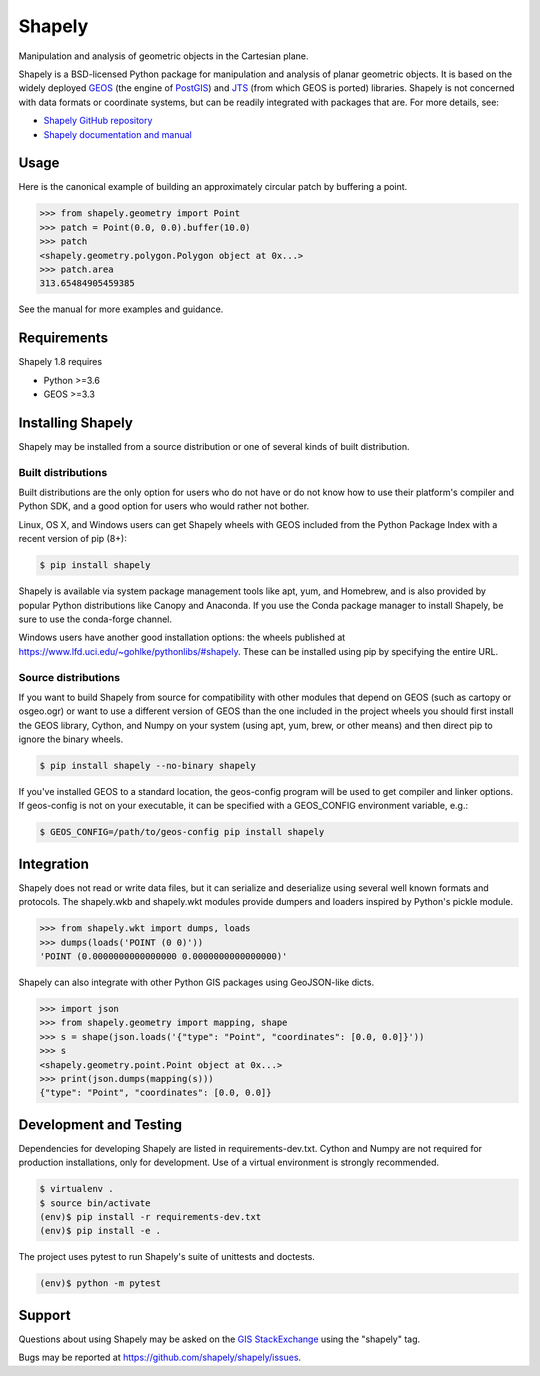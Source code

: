=======
Shapely
=======

|github-actions| |coveralls|

.. |github-actions| image:: https://github.com/shapely/shapely/workflows/Tests/badge.svg?branch=maint-1.8
   :target: https://github.com/shapely/shapely/actions?query=branch%3Amaint-1.8

.. |coveralls| image:: https://coveralls.io/repos/github/shapely/shapely/badge.svg?branch=maint-1.8
   :target: https://coveralls.io/github/shapely/shapely?branch=maint-1.8

Manipulation and analysis of geometric objects in the Cartesian plane.

.. image:: https://c2.staticflickr.com/6/5560/31301790086_b3472ea4e9_c.jpg
   :width: 800
   :height: 378

Shapely is a BSD-licensed Python package for manipulation and analysis of
planar geometric objects. It is based on the widely deployed `GEOS
<https://libgeos.org/>`__ (the engine of `PostGIS
<https://postgis.net/>`__) and `JTS
<https://locationtech.github.io/jts/>`__ (from which GEOS is ported)
libraries. Shapely is not concerned with data formats or coordinate systems,
but can be readily integrated with packages that are. For more details, see:

* `Shapely GitHub repository <https://github.com/shapely/shapely>`__
* `Shapely documentation and manual <https://shapely.readthedocs.io/en/maint-1.8/>`__

Usage
=====

Here is the canonical example of building an approximately circular patch by
buffering a point.

.. code-block:: pycon

    >>> from shapely.geometry import Point
    >>> patch = Point(0.0, 0.0).buffer(10.0)
    >>> patch
    <shapely.geometry.polygon.Polygon object at 0x...>
    >>> patch.area
    313.65484905459385

See the manual for more examples and guidance.

Requirements
============

Shapely 1.8 requires

* Python >=3.6
* GEOS >=3.3

Installing Shapely
==================

Shapely may be installed from a source distribution or one of several kinds
of built distribution.

Built distributions
-------------------

Built distributions are the only option for users who do not have or do not
know how to use their platform's compiler and Python SDK, and a good option for
users who would rather not bother.

Linux, OS X, and Windows users can get Shapely wheels with GEOS included from the
Python Package Index with a recent version of pip (8+):

.. code-block:: console

    $ pip install shapely

Shapely is available via system package management tools like apt, yum, and
Homebrew, and is also provided by popular Python distributions like Canopy and
Anaconda. If you use the Conda package manager to install Shapely, be sure to
use the conda-forge channel.

Windows users have another good installation options: the wheels published at
https://www.lfd.uci.edu/~gohlke/pythonlibs/#shapely. These can be installed
using pip by specifying the entire URL.

Source distributions
--------------------

If you want to build Shapely from source for compatibility with other modules
that depend on GEOS (such as cartopy or osgeo.ogr) or want to use a different
version of GEOS than the one included in the project wheels you should first
install the GEOS library, Cython, and Numpy on your system (using apt, yum,
brew, or other means) and then direct pip to ignore the binary wheels.

.. code-block:: console

    $ pip install shapely --no-binary shapely

If you've installed GEOS to a standard location, the geos-config program will
be used to get compiler and linker options. If geos-config is not on your
executable, it can be specified with a GEOS_CONFIG environment variable, e.g.:

.. code-block:: console

    $ GEOS_CONFIG=/path/to/geos-config pip install shapely

Integration
===========

Shapely does not read or write data files, but it can serialize and deserialize
using several well known formats and protocols. The shapely.wkb and shapely.wkt
modules provide dumpers and loaders inspired by Python's pickle module.

.. code-block:: pycon

    >>> from shapely.wkt import dumps, loads
    >>> dumps(loads('POINT (0 0)'))
    'POINT (0.0000000000000000 0.0000000000000000)'

Shapely can also integrate with other Python GIS packages using GeoJSON-like
dicts.

.. code-block:: pycon

    >>> import json
    >>> from shapely.geometry import mapping, shape
    >>> s = shape(json.loads('{"type": "Point", "coordinates": [0.0, 0.0]}'))
    >>> s
    <shapely.geometry.point.Point object at 0x...>
    >>> print(json.dumps(mapping(s)))
    {"type": "Point", "coordinates": [0.0, 0.0]}

Development and Testing
=======================

Dependencies for developing Shapely are listed in requirements-dev.txt. Cython
and Numpy are not required for production installations, only for development.
Use of a virtual environment is strongly recommended.

.. code-block:: console

    $ virtualenv .
    $ source bin/activate
    (env)$ pip install -r requirements-dev.txt
    (env)$ pip install -e .

The project uses pytest to run Shapely's suite of unittests and doctests.

.. code-block:: console

    (env)$ python -m pytest

Support
=======

Questions about using Shapely may be asked on the `GIS StackExchange
<https://gis.stackexchange.com/questions/tagged/shapely>`__ using the "shapely"
tag.

Bugs may be reported at https://github.com/shapely/shapely/issues.
